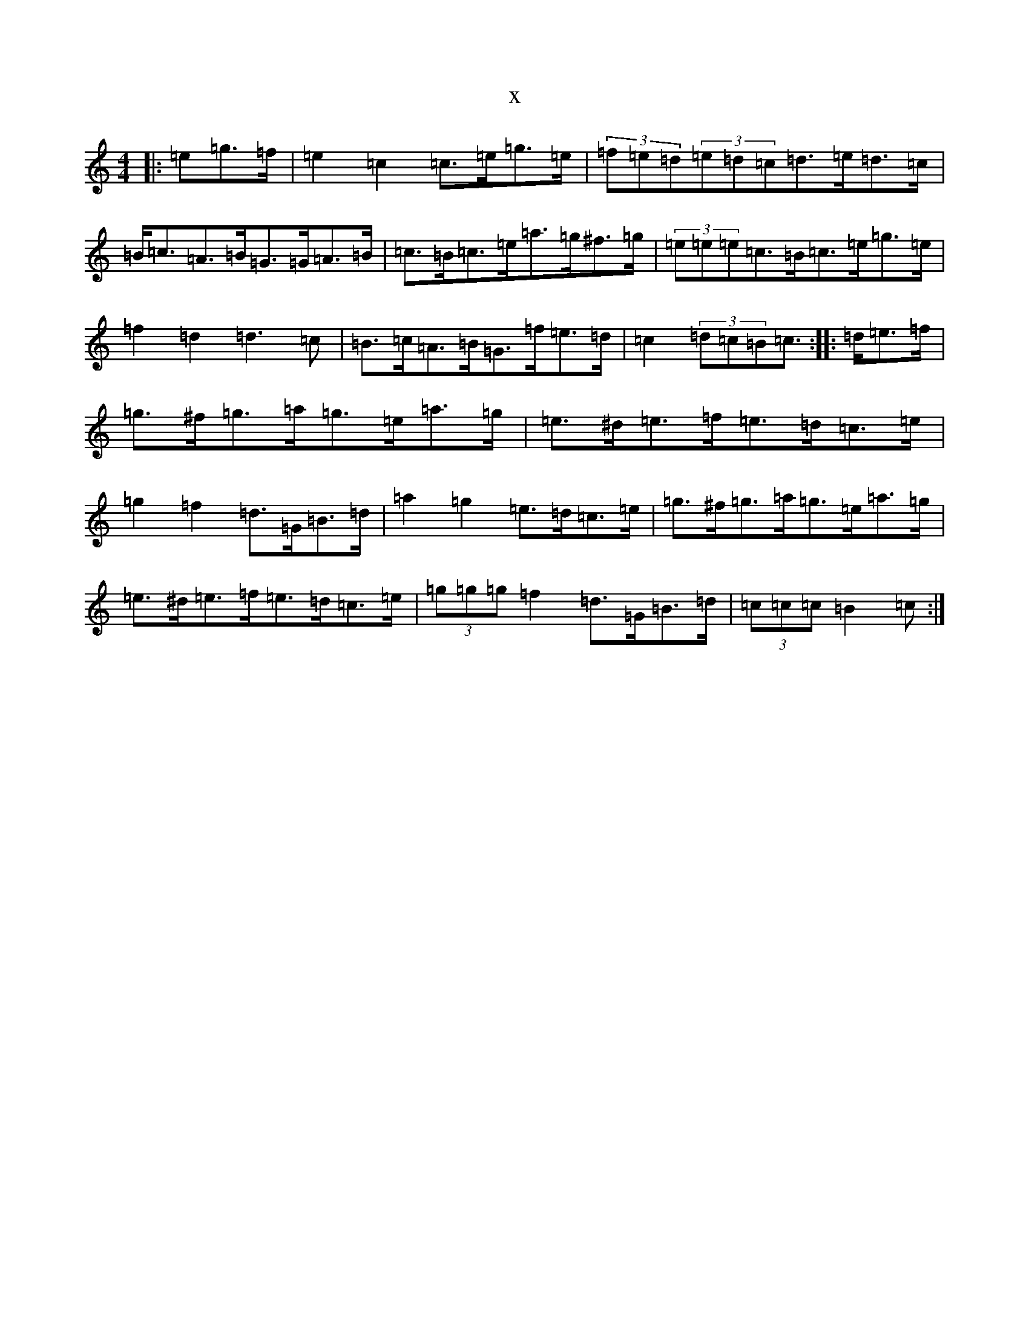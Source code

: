 X:13760
T:x
L:1/8
M:4/4
K: C Major
|:>=e=g>=f|=e2=c2=c>=e=g>=e|(3=f=e=d(3=e=d=c=d>=e=d>=c|=B<=c=A>=B=G>=G=A>=B|=c>=B=c>=e=a>=g^f>=g|(3=e=e=e=c>=B=c>=e=g>=e|=f2=d2=d3=c|=B>=c=A>=B=G>=f=e>=d|=c2(3=d=c=B=c>:||:>=d=e>=f|=g>^f=g>=a=g>=e=a>=g|=e>^d=e>=f=e>=d=c>=e|=g2=f2=d>=G=B>=d|=a2=g2=e>=d=c>=e|=g>^f=g>=a=g>=e=a>=g|=e>^d=e>=f=e>=d=c>=e|(3=g=g=g=f2=d>=G=B>=d|(3=c=c=c=B2=c>:|